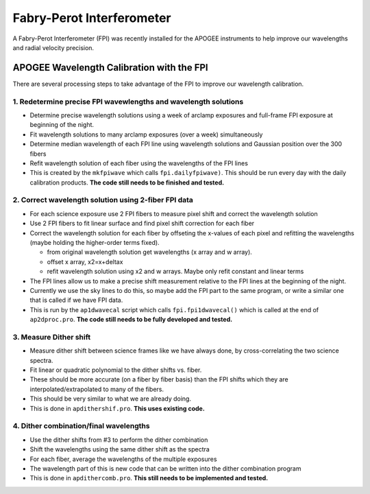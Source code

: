 **************************
Fabry-Perot Interferometer
**************************

A Fabry-Perot Interferometer (FPI) was recently installed for the APOGEE instruments to help improve our wavelengths and radial velocity precision.


APOGEE Wavelength Calibration with the FPI
==========================================

There are several processing steps to take advantage of the FPI to improve our wavelength calibration.

1. Redetermine precise FPI wavewlengths and wavelength solutions
----------------------------------------------------------------
- Determine precise wavelength solutions using a week of arclamp exposures and full-frame FPI exposure at beginning of the night.
- Fit wavelength solutions to many arclamp exposures (over a week) simultaneously
- Determine median wavelength of each FPI line using wavelength solutions and Gaussian position over the 300 fibers
- Refit wavelength solution of each fiber using the wavelengths of the FPI lines
- This is created by the ``mkfpiwave`` which calls ``fpi.dailyfpiwave)``.  This should be run every day with the daily calibration products.  **The code still needs to be finished and tested.**
  
2. Correct wavelength solution using 2-fiber FPI data
-----------------------------------------------------
- For each science exposure use 2 FPI fibers to measure pixel shift and correct the wavelength solution
- Use 2 FPI fibers to fit linear surface and find pixel shift correction for each fiber
- Correct the wavelength solution for each fiber by offseting the x-values of each pixel and refitting the wavelengths (maybe holding the higher-order terms fixed).
  
  - from original wavelength solution get wavelengths (x array and w array).
  - offset x array, x2=x+deltax
  - refit wavelength solution using x2 and w arrays.  Maybe only refit constant and linear terms
    
- The FPI lines allow us to make a precise shift measurement relative to the FPI lines at the beginning of the night.
- Currently we use the sky lines to do this, so maybe add the FPI part to the same program, or write a similar one that is called if we have FPI data.
- This is run by the ``ap1dwavecal`` script which calls ``fpi.fpi1dwavecal()`` which is called at the end of ``ap2dproc.pro``.  **The code still needs to be fully developed and tested.**
  
3. Measure Dither shift
-----------------------

- Measure dither shift between science frames like we have always done, by cross-correlating the two science spectra.
- Fit linear or quadratic polynomial to the dither shifts vs. fiber.
- These should be more accurate (on a fiber by fiber basis) than the FPI shifts which they are interpolated/extrapolated to many of the fibers.
- This should be very similar to what we are already doing.
- This is done in ``apdithershif.pro``.  **This uses existing code.**
  
4. Dither combination/final wavelengths
---------------------------------------

- Use the dither shifts from #3 to perform the dither combination
- Shift the wavelengths using the same dither shift as the spectra
- For each fiber, average the wavelengths of the multiple exposures
- The wavelength part of this is new code that can be written into the dither combination program
- This is done in ``apdithercomb.pro``.  **This still needs to be implemented and tested.**
